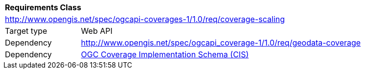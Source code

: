 [[rc_scaling]]
[cols="1,4",width="90%"]
|===
2+|*Requirements Class*
2+|http://www.opengis.net/spec/ogcapi-coverages-1/1.0/req/coverage-scaling
|Target type |Web API
|Dependency |http://www.opengis.net/spec/ogcapi_coverage-1/1.0/req/geodata-coverage
|Dependency |<<CIS_1_1,OGC Coverage Implementation Schema (CIS)>>
|===
